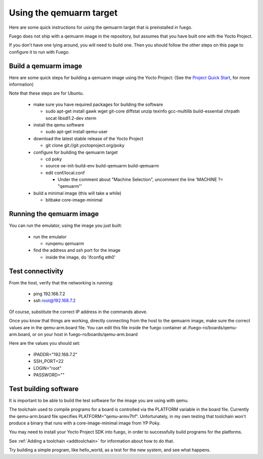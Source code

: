 .. _qemuarmtarget:

##########################
Using the qemuarm target
##########################

Here are some quick instructions for using the qemuarm target that is
preinstalled in fuego.

Fuego does not ship with a qemuarm image in the repository, but
assumes that you have built one with the Yocto Project.

If you don't have one lying around, you will need to build one.  Then
you should follow the other steps on this  page to configure it to run
with Fuego.

=========================
Build a qemuarm image
=========================

Here are some quick steps for building a qemuarm image using the Yocto
Project: (See the `Project Quick Start
<http://www.yoctoproject.org/docs/2.1/yocto-project-qs/
yocto-project-qs.html|Yocto>`_,
for more information)

Note that these steps are for Ubuntu.

 * make sure you have required packages for building the software

   * sudo apt-get install gawk wget git-core diffstat unzip texinfo 
     gcc-multilib build-essential chrpath socat libsdl1.2-dev xterm

 * install the qemu software

   * sudo apt-get install qemu-user

 * download the latest stable release of the Yocto Project

   * git clone git://git.yoctoproject.org/poky

 * configure for building the qemuarm target

   * cd poky
   * source oe-init-build-env build-qemuarm build-qemuarm
   * edit conf/local.conf

     * Under the comment about "Machine Selection", uncomment the line
       'MACHINE ?= "qemuarm"'

 * build a minimal image (this will take a while)

   * bitbake core-image-minimal

============================
Running the qemuarm image
============================

You can run the emulator, using the image you just built:

 * run the emulator

   * runqemu qemuarm

 * find the address and ssh port for the image

   * inside the image, do 'ifconfig eth0'

====================
Test connectivity
====================

From the host, verify that the networking is running:

 * ping 192.168.7.2
 * ssh root@192.168.7.2

Of course, substitute the correct IP address in the commands above.

Once you know that things are working, directly connecting from the
host to the qemuarm image, make sure the correct values are in the
qemu-arm.board file.  You can edit this file inside the fuego
container at /fuego-ro/boards/qemu-arm.board, or on your host in
fuego-ro/boards/qemu-arm.board

Here are the values you should set:

 * IPADDR="192.168.7.2"
 * SSH_PORT=22
 * LOGIN="root"
 * PASSWORD=""

==========================
Test building software
==========================

It is important to be able to build the test software for the image
you are using with qemu.

The toolchain used to compile programs for a board is controlled via
the PLATFORM variable in the board file.  Currently the qemu-arm.board
file specifies PLATFORM="qemu-armv7hf".  Unfortunately, in my own
testing that toolchain won't produce a binary that runs with a
core-image-minimal image from YP Poky.

You may need to install your Yocto Project SDK into fuego, in order to
successfully build programs for the platforms.

See :ref:`Adding a toolchain <addtoolchain>` for information about how
to do that.

Try building a simple program, like hello_world, as a test for the new
system, and see what happens.






















